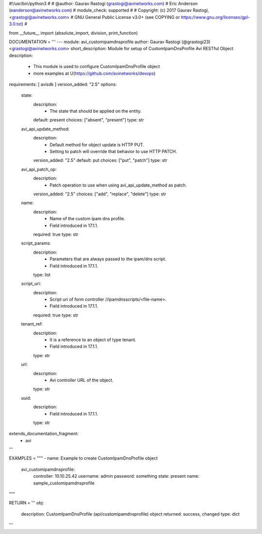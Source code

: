 #!/usr/bin/python3
#
# @author: Gaurav Rastogi (grastogi@avinetworks.com)
#          Eric Anderson (eanderson@avinetworks.com)
# module_check: supported
#
# Copyright: (c) 2017 Gaurav Rastogi, <grastogi@avinetworks.com>
# GNU General Public License v3.0+ (see COPYING or https://www.gnu.org/licenses/gpl-3.0.txt)
#


from __future__ import (absolute_import, division, print_function)


DOCUMENTATION = '''
---
module: avi_customipamdnsprofile
author: Gaurav Rastogi (@grastogi23) <grastogi@avinetworks.com>
short_description: Module for setup of CustomIpamDnsProfile Avi RESTful Object
description:
    - This module is used to configure CustomIpamDnsProfile object
    - more examples at U(https://github.com/avinetworks/devops)
requirements: [ avisdk ]
version_added: "2.5"
options:
    state:
        description:
            - The state that should be applied on the entity.
        default: present
        choices: ["absent", "present"]
        type: str
    avi_api_update_method:
        description:
            - Default method for object update is HTTP PUT.
            - Setting to patch will override that behavior to use HTTP PATCH.
        version_added: "2.5"
        default: put
        choices: ["put", "patch"]
        type: str
    avi_api_patch_op:
        description:
            - Patch operation to use when using avi_api_update_method as patch.
        version_added: "2.5"
        choices: ["add", "replace", "delete"]
        type: str
    name:
        description:
            - Name of the custom ipam dns profile.
            - Field introduced in 17.1.1.
        required: true
        type: str
    script_params:
        description:
            - Parameters that are always passed to the ipam/dns script.
            - Field introduced in 17.1.1.
        type: list
    script_uri:
        description:
            - Script uri of form controller //ipamdnsscripts/<file-name>.
            - Field introduced in 17.1.1.
        required: true
        type: str
    tenant_ref:
        description:
            - It is a reference to an object of type tenant.
            - Field introduced in 17.1.1.
        type: str
    url:
        description:
            - Avi controller URL of the object.
        type: str
    uuid:
        description:
            - Field introduced in 17.1.1.
        type: str
extends_documentation_fragment:
    - avi
'''

EXAMPLES = """
- name: Example to create CustomIpamDnsProfile object
  avi_customipamdnsprofile:
    controller: 10.10.25.42
    username: admin
    password: something
    state: present
    name: sample_customipamdnsprofile
"""

RETURN = '''
obj:
    description: CustomIpamDnsProfile (api/customipamdnsprofile) object
    returned: success, changed
    type: dict
'''


